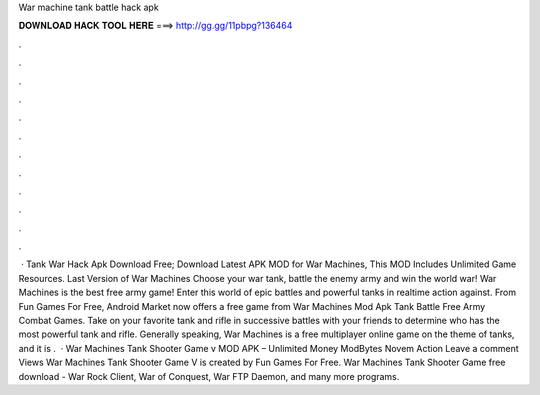 War machine tank battle hack apk

𝐃𝐎𝐖𝐍𝐋𝐎𝐀𝐃 𝐇𝐀𝐂𝐊 𝐓𝐎𝐎𝐋 𝐇𝐄𝐑𝐄 ===> http://gg.gg/11pbpg?136464

.

.

.

.

.

.

.

.

.

.

.

.

 · Tank War Hack Apk Download Free; Download Latest APK MOD for War Machines, This MOD Includes Unlimited Game Resources. Last Version of War Machines Choose your war tank, battle the enemy army and win the world war! War Machines is the best free army game! Enter this world of epic battles and powerful tanks in realtime action against. From Fun Games For Free, Android Market now offers a free game from War Machines Mod Apk Tank Battle Free Army Combat Games. Take on your favorite tank and rifle in successive battles with your friends to determine who has the most powerful tank and rifle. Generally speaking, War Machines is a free multiplayer online game on the theme of tanks, and it is .  · War Machines Tank Shooter Game v MOD APK – Unlimited Money ModBytes Novem Action Leave a comment Views War Machines Tank Shooter Game V is created by Fun Games For Free. War Machines Tank Shooter Game free download - War Rock Client, War of Conquest, War FTP Daemon, and many more programs.